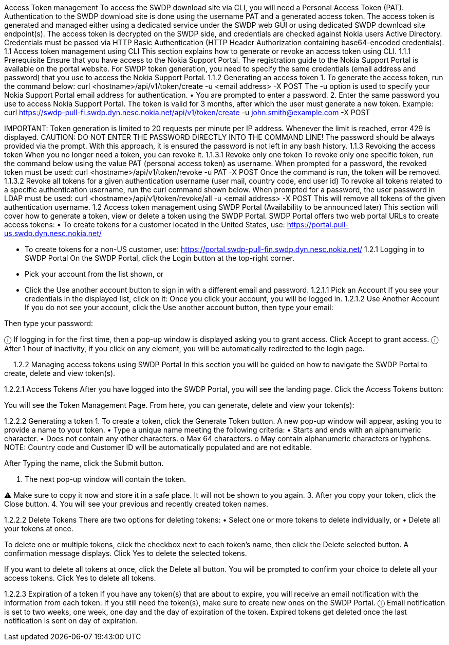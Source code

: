 Access Token management
To access the SWDP download site via CLI, you will need a Personal Access Token (PAT). 
Authentication to the SWDP download site is done using the username PAT and a generated access token.
The access token is generated and managed either using a dedicated service under the SWDP web GUI or using dedicated SWDP download site endpoint(s). The access token is decrypted on the SWDP side, and credentials are checked against Nokia users Active Directory.
Credentials must be passed via HTTP Basic Authentication (HTTP Header Authorization containing base64-encoded credentials). 
1.1	Access token management using CLI
This section explains how to generate or revoke an access token using CLI.
1.1.1	Prerequisite
Ensure that you have access to the Nokia Support Portal. The registration guide to the Nokia Support Portal is available on the portal website.
For SWDP token generation, you need to specify the same credentials (email address and password) that you use to access the Nokia Support Portal.
1.1.2	Generating an access token
1.	To generate the access token, run the command below:
curl <hostname>/api/v1/token/create -u <email address> -X POST
The -u option is used to specify your Nokia Support Portal email address for authentication. 
•	You are prompted to enter a password. 
2.	Enter the same password you use to access Nokia Support Portal.
The token is valid for 3 months, after which the user must generate a new token.
Example:
curl https://swdp-pull-fi.swdp.dyn.nesc.nokia.net/api/v1/token/create -u john.smith@example.com -X POST


IMPORTANT:
Token generation is limited to 20 requests per minute per IP address. Whenever the limit is reached, error 429 is displayed. 
CAUTION:
DO NOT ENTER THE PASSWORD DIRECTLY INTO THE COMMAND LINE!
The password should be always provided via the prompt. With this approach, it is ensured the password is not left in any bash history.
1.1.3	Revoking the access token 
When you no longer need a token, you can revoke it. 
1.1.3.1	Revoke only one token
To revoke only one specific token, run the command below using the value PAT (personal access token) as username. When prompted for a password, the revoked token must be used:
curl <hostname>/api/v1/token/revoke -u PAT -X POST
Once the command is run, the token will be removed. 
1.1.3.2	Revoke all tokens for a given authentication username (user mail, country code, end user id)
To revoke all tokens related to a specific authentication username, run the curl command shown below. When prompted for a password, the user password in LDAP must be used:
curl <hostname>/api/v1/token/revoke/all -u <email address> -X POST
This will remove all tokens of the given authentication username.
1.2	Access   token management using SWDP Portal (Availability to be announced later)
This section will cover how to generate a token, view or delete a token using the SWDP Portal. 
SWDP Portal offers two web portal URLs to create access tokens:
•	To create tokens for a customer located in the United States, use: https://portal.pull-us.swdp.dyn.nesc.nokia.net/

•	To create tokens for a non-US customer, use: 
https://portal.swdp-pull-fin.swdp.dyn.nesc.nokia.net/
1.2.1	Logging in to SWDP Portal 
On the SWDP Portal, click the Login button at the top-right corner. 
•	Pick your account from the list shown, or 
•	Click the Use another account button to sign in with a different email and password.
1.2.1.1	Pick an Account
If you see your credentials in the displayed list, click on it:
Once you click your account, you will be logged in.
1.2.1.2	Use Another Account
If you do not see your account, click the Use another account button, then type your email:

Then type your password:

ⓘ	If logging in for the first time, then a pop-up window is displayed asking you to grant access. Click Accept to grant access.
ⓘ	After 1 hour of inactivity, if you click on any element, you will be automatically redirected to the login page.

 
1.2.2	Managing access tokens using SWDP Portal
In this section you will be guided on how to navigate the SWDP Portal to create, delete and view token(s).

1.2.2.1	Access Tokens
After you have logged into the SWDP Portal, you will see the landing page. Click the Access Tokens button:

You will see the Token Management Page. From here, you can generate, delete and view your token(s):

1.2.2.2	Generating a token
1.	To create a token, click the Generate Token button. 
A new pop-up window will appear, asking you to provide a name to your token. 
•	Type a unique name meeting the following criteria:
•	Starts and ends with an alphanumeric character.
•	Does not contain any other characters.
o	Max 64 characters.
o	May contain alphanumeric characters or hyphens.
NOTE: Country code and Customer ID will be automatically populated and are not editable.

After Typing the name, click the Submit button.

2.	The next pop-up window will contain the token. 


⚠	Make sure to copy it now and store it in a safe place. It will not be shown to you again.
3.	After you copy your token, click the Close button.
4.	You will see your previous and recently created token names.

1.2.2.2	Delete Tokens
There are two options for deleting tokens: 
•	Select one or more tokens to delete individually, or  
•	Delete all your tokens at once.

To delete one or multiple tokens, click the checkbox next to each token's name, then click the Delete selected button. A confirmation message displays. Click Yes to delete the selected tokens.

If you want to delete all tokens at once, click the Delete all button. You will be prompted to confirm your choice to delete all your access tokens. Click Yes to delete all tokens.

1.2.2.3	Expiration of a token
If you have any token(s) that are about to expire, you will receive an email notification with the information from each token. If you still need the token(s), make sure to create new ones on the SWDP Portal.
ⓘ	Email notification is set to two weeks, one week, one day and the day of expiration of the token. Expired tokens get deleted once the last notification is sent on day of expiration.

